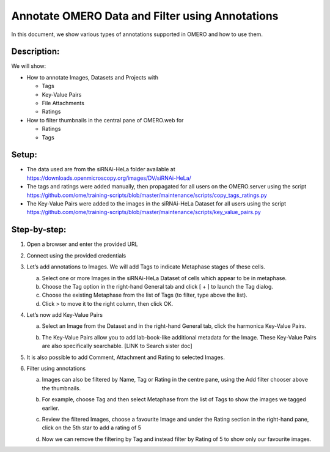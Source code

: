 Annotate OMERO Data and Filter using Annotations
================================================

In this document, we show various types of annotations supported in
OMERO and how to use them.

Description:
------------

We will show:

-  How to annotate Images, Datasets and Projects with

   -  Tags

   -  Key-Value Pairs

   -  File Attachments

   -  Ratings

-  How to filter thumbnails in the central pane of OMERO.web for

   -  Ratings

   -  Tags

Setup:
------

-  The data used are from the siRNAi-HeLa folder available at \ https://downloads.openmicroscopy.org/images/DV/siRNAi-HeLa/

-  The tags and ratings were added manually, then propagated for all users on the OMERO.server using the script \ https://github.com/ome/training-scripts/blob/master/maintenance/scripts/copy_tags_ratings.py

-  The Key-Value Pairs were added to the images in the siRNAi-HeLa Dataset for all users using the script \ https://github.com/ome/training-scripts/blob/master/maintenance/scripts/key_value_pairs.py

Step-by-step:
-------------

1. Open a browser and enter the provided URL

2. Connect using the provided credentials

3. Let’s add annotations to Images. We will add Tags to indicate Metaphase stages of these cells.

   a. Select one or more Images in the siRNAi-HeLa Dataset of cells which appear to be in metaphase.

   b. Choose the Tag option in the right-hand General tab and click [ + ] to launch the Tag dialog.

   c. Choose the existing Metaphase from the list of Tags (to filter, type above the list).

   d. Click > to move it to the right column, then click OK.

4. Let’s now add Key-Value Pairs

   a. Select an Image from the Dataset and in the right-hand General tab, click the harmonica Key-Value Pairs. 
   
      |image0|

      |image1|

   b. The Key-Value Pairs allow you to add lab-book-like additional metadata for the Image. These Key-Value Pairs are also specifically searchable. [LINK to Search sister doc] 

5. It is also possible to add Comment, Attachment and Rating to selected Images.

6. Filter using annotations

   a. Images can also be filtered by Name, Tag or Rating in the centre pane, using the Add filter chooser above the thumbnails.

   b. For example, choose Tag and then select Metaphase from the list of Tags to show the images we tagged earlier.

   c. Review the filtered Images, choose a favourite Image and under the Rating section in the right-hand pane, click on the 5th star to add a rating of 5
   
      |image2|

   d. Now we can remove the filtering by Tag and instead filter by Rating of 5 to show only our favourite images.

.. |image0| image:: images/annotate1.png
   :width: 3.59375in
   :height: 0.36458in
.. |image1| image:: images/annotate2.png
   :width: 3.54167in
   :height: 1.91667in
.. |image2| image:: images/annotate3.png
   :width: 2.93977in
   :height: 0.91146in
